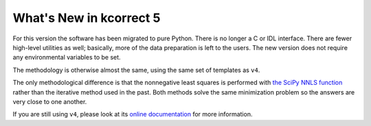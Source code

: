 
.. _new:


What's New in kcorrect 5
=========================

For this version the software has been migrated to pure Python. There
is no longer a C or IDL interface. There are fewer high-level
utilities as well; basically, more of the data preparation is left to
the users. The new version does not require any environmental
variables to be set.

The methodology is otherwise almost the same, using the same set of
templates as ``v4``.

The only methodological difference is that the nonnegative least
squares is performed with `the SciPy NNLS function
<https://docs.scipy.org/doc/scipy/reference/generated/scipy.optimize.nnls.html>`_
rather than the iterative method used in the past. Both methods solve
the same minimization problem so the answers are very close to one
another.

If you are still using ``v4``, please look at its `online
documentation <http://kcorrect.org>`_ for more information.
